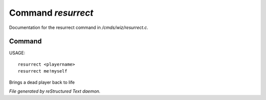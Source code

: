 ********************
Command *resurrect*
********************

Documentation for the resurrect command in */cmds/wiz/resurrect.c*.

Command
=======

USAGE::

	resurrect <playername>
	resurrect me!myself

Brings a dead player back to life



*File generated by reStructured Text daemon.*
